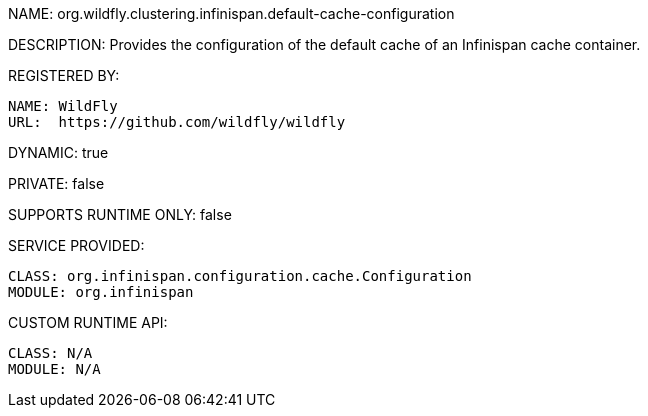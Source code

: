 NAME: org.wildfly.clustering.infinispan.default-cache-configuration

DESCRIPTION: Provides the configuration of the default cache of an Infinispan cache container.

REGISTERED BY:
  
  NAME: WildFly
  URL:  https://github.com/wildfly/wildfly

DYNAMIC: true

PRIVATE: false

SUPPORTS RUNTIME ONLY: false

SERVICE PROVIDED:

  CLASS: org.infinispan.configuration.cache.Configuration
  MODULE: org.infinispan

CUSTOM RUNTIME API:

  CLASS: N/A
  MODULE: N/A
